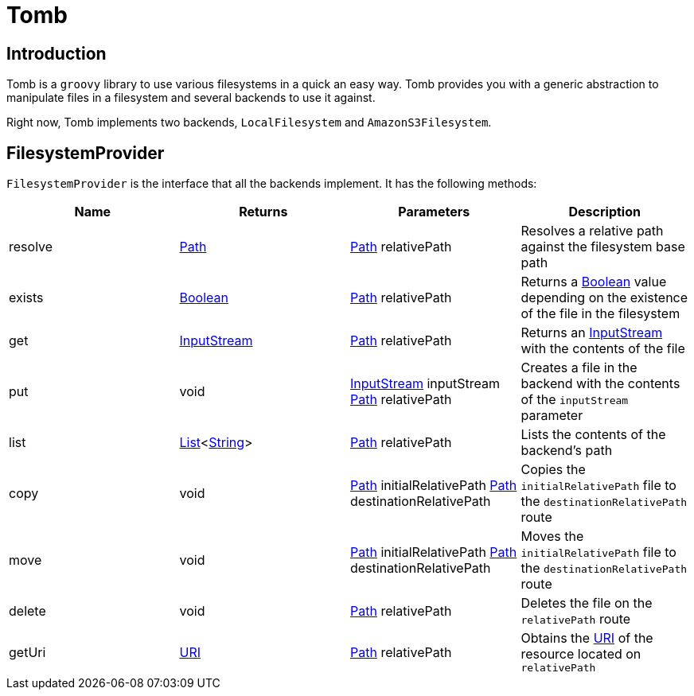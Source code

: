 = Tomb
:groovy-source: ../src/main/groovy
:test-source: ../src/test/groovy

== Introduction

Tomb is a `groovy` library to use various filesystems in a quick an easy way. Tomb provides you with a generic abstraction to manipulate files in a filesystem and several backends to use it against.

Right now, Tomb implements two backends, `LocalFilesystem` and `AmazonS3Filesystem`.

== FilesystemProvider

`FilesystemProvider` is the interface that all the backends implement. It has the following methods:

|====
|Name |Returns |Parameters |Description

|resolve
|http://docs.oracle.com/javase/8/docs/api/java/nio/file/Path.html[Path]
|http://docs.oracle.com/javase/8/docs/api/java/nio/file/Path.html[Path] relativePath
|Resolves a relative path against the filesystem base path

|exists
|https://docs.oracle.com/javase/8/docs/api/java/lang/Boolean.html[Boolean]
|http://docs.oracle.com/javase/8/docs/api/java/nio/file/Path.html[Path] relativePath
|Returns a https://docs.oracle.com/javase/8/docs/api/java/lang/Boolean.html[Boolean] value depending on the existence of the file in the filesystem

|get
|https://docs.oracle.com/javase/8/docs/api/java/io/InputStream.html[InputStream]
|http://docs.oracle.com/javase/8/docs/api/java/nio/file/Path.html[Path] relativePath
|Returns an https://docs.oracle.com/javase/8/docs/api/java/io/InputStream.html[InputStream] with the contents of the file

|put
|void
|https://docs.oracle.com/javase/8/docs/api/java/io/InputStream.html[InputStream] inputStream
http://docs.oracle.com/javase/8/docs/api/java/nio/file/Path.html[Path] relativePath
|Creates a file in the backend with the contents of the `inputStream` parameter

|list
|https://docs.oracle.com/javase/8/docs/api/java/util/List.html[List]<https://docs.oracle.com/javase/8/docs/api/java/lang/String.html[String]>
|http://docs.oracle.com/javase/8/docs/api/java/nio/file/Path.html[Path] relativePath
|Lists the contents of the backend's path

|copy
|void
|http://docs.oracle.com/javase/8/docs/api/java/nio/file/Path.html[Path] initialRelativePath
http://docs.oracle.com/javase/8/docs/api/java/nio/file/Path.html[Path] destinationRelativePath
|Copies the `initialRelativePath` file to the `destinationRelativePath` route

|move
|void
|http://docs.oracle.com/javase/8/docs/api/java/nio/file/Path.html[Path] initialRelativePath
http://docs.oracle.com/javase/8/docs/api/java/nio/file/Path.html[Path] destinationRelativePath
|Moves the `initialRelativePath` file to the `destinationRelativePath` route

|delete
|void
|http://docs.oracle.com/javase/8/docs/api/java/nio/file/Path.html[Path] relativePath
|Deletes the file on the `relativePath` route

|getUri
|https://docs.oracle.com/javase/8/docs/api/java/net/URI.html[URI]
|http://docs.oracle.com/javase/8/docs/api/java/nio/file/Path.html[Path] relativePath
|Obtains the https://docs.oracle.com/javase/8/docs/api/java/net/URI.html[URI] of the resource located on `relativePath`
|====